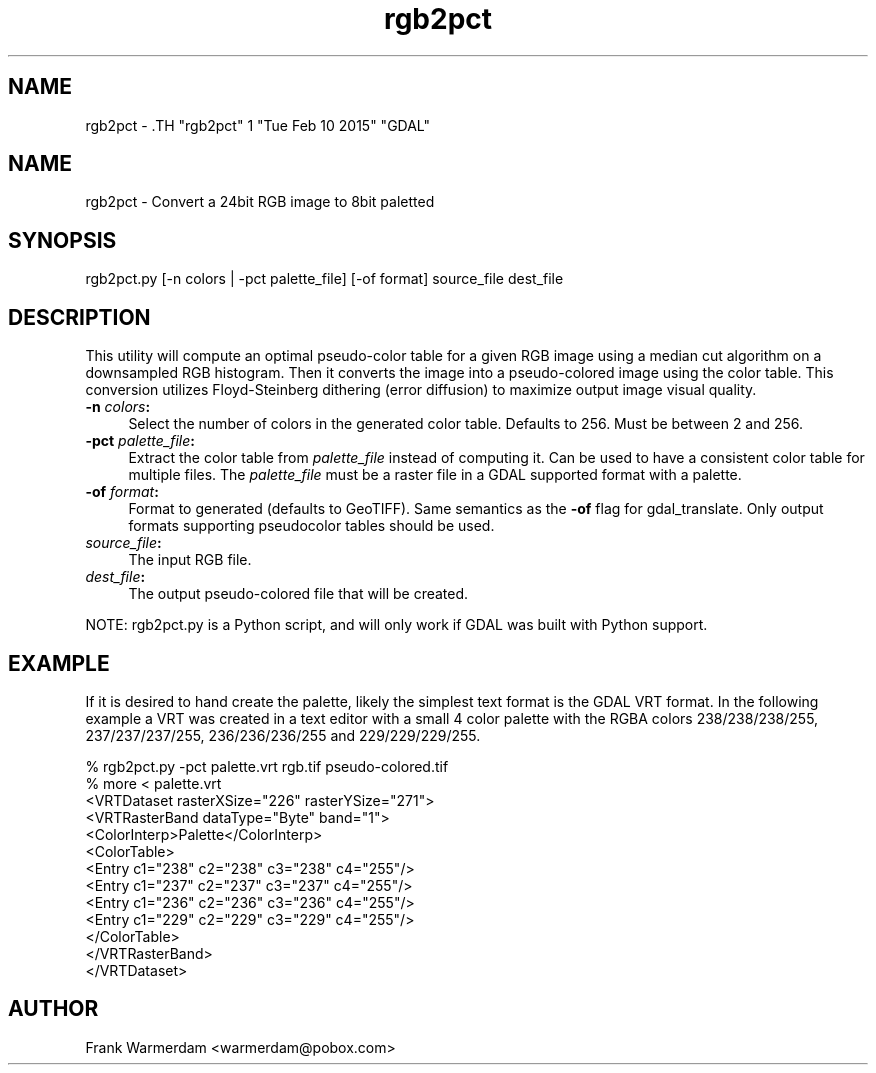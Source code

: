 .TH "rgb2pct" 1 "Tue Feb 10 2015" "GDAL" \" -*- nroff -*-
.ad l
.nh
.SH NAME
rgb2pct \- .TH "rgb2pct" 1 "Tue Feb 10 2015" "GDAL" \" -*- nroff -*-
.ad l
.nh
.SH NAME
rgb2pct \- Convert a 24bit RGB image to 8bit paletted
.SH "SYNOPSIS"
.PP
.PP
.nf

rgb2pct.py [-n colors | -pct palette_file] [-of format] source_file dest_file
.fi
.PP
.SH "DESCRIPTION"
.PP
This utility will compute an optimal pseudo-color table for a given RGB image using a median cut algorithm on a downsampled RGB histogram. Then it converts the image into a pseudo-colored image using the color table. This conversion utilizes Floyd-Steinberg dithering (error diffusion) to maximize output image visual quality.
.PP
.IP "\fB\fB-n\fP \fIcolors\fP:\fP" 1c
Select the number of colors in the generated color table. Defaults to 256. Must be between 2 and 256.  
.IP "\fB\fB-pct\fP \fIpalette_file\fP:\fP" 1c
Extract the color table from \fIpalette_file\fP instead of computing it. Can be used to have a consistent color table for multiple files. The \fIpalette_file\fP must be a raster file in a GDAL supported format with a palette. 
.IP "\fB\fB-of\fP \fIformat\fP:\fP" 1c
Format to generated (defaults to GeoTIFF). Same semantics as the \fB-of\fP flag for gdal_translate. Only output formats supporting pseudocolor tables should be used.  
.IP "\fB\fIsource_file\fP:\fP" 1c
The input RGB file.  
.IP "\fB\fIdest_file\fP:\fP" 1c
The output pseudo-colored file that will be created. 
.PP
.PP
NOTE: rgb2pct.py is a Python script, and will only work if GDAL was built with Python support.
.SH "EXAMPLE"
.PP
If it is desired to hand create the palette, likely the simplest text format is the GDAL VRT format. In the following example a VRT was created in a text editor with a small 4 color palette with the RGBA colors 238/238/238/255, 237/237/237/255, 236/236/236/255 and 229/229/229/255.
.PP
.PP
.nf

% rgb2pct.py -pct palette.vrt rgb.tif pseudo-colored.tif
% more < palette.vrt
<VRTDataset rasterXSize="226" rasterYSize="271">
  <VRTRasterBand dataType="Byte" band="1">
    <ColorInterp>Palette</ColorInterp>
    <ColorTable>
      <Entry c1="238" c2="238" c3="238" c4="255"/>
      <Entry c1="237" c2="237" c3="237" c4="255"/>
      <Entry c1="236" c2="236" c3="236" c4="255"/>
      <Entry c1="229" c2="229" c3="229" c4="255"/>
    </ColorTable>
  </VRTRasterBand>
</VRTDataset> 
.fi
.PP
.SH "AUTHOR"
.PP
Frank Warmerdam <warmerdam@pobox.com> 
